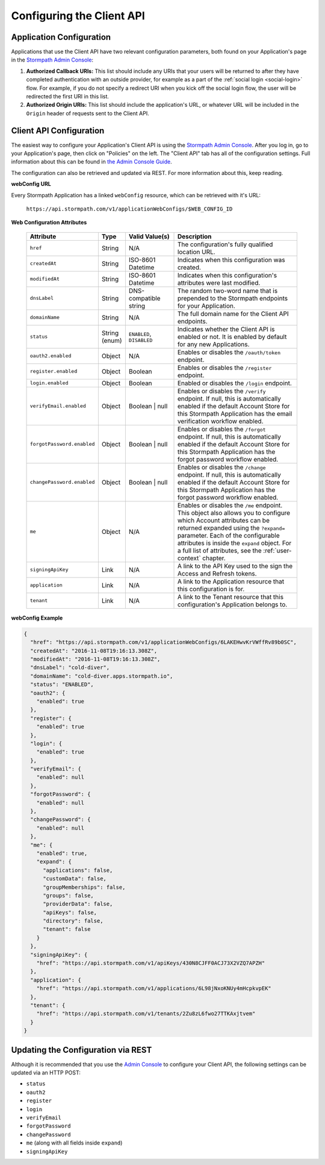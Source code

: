 .. _configuration:

****************************
Configuring the Client API
****************************

Application Configuration
===========================

Applications that use the Client API have two relevant configuration parameters, both found on your Application's page in the `Stormpath Admin Console <https://api.stormpath.com>`__:

1. **Authorized Callback URIs:** This list should include any URIs that your users will be returned to after they have completed authentication with an outside provider, for example as a part of the :ref:`social login <social-login>` flow. For example, if you do not specify a redirect URI when you kick off the social login flow, the user will be redirected the first URI in this list.
2. **Authorized Origin URIs:** This list should include the application's URL, or whatever URL will be included in the ``Origin`` header of requests sent to the Client API.

Client API Configuration
===========================

The easiest way to configure your Application's Client API is using the `Stormpath Admin Console <https://api.stormpath.com>`__. After you log in, go to your Application's page, then click on "Policies" on the left. The "Client API" tab has all of the configuration settings. Full information about this can be found in `the Admin Console Guide <https://docs.stormpath.com/console/product-guide/latest/applications.html#managing-an-application-s-client-api-configuration>`__.

The configuration can also be retrieved and updated via REST. For more information about this, keep reading.

**webConfig URL**

Every Stormpath Application has a linked ``webConfig`` resource, which can be retrieved with it's URL:

  ``https://api.stormpath.com/v1/applicationWebConfigs/$WEB_CONFIG_ID``

**Web Configuration Attributes**

  .. list-table::
    :widths: 10 10 20 60
    :header-rows: 1

    * - Attribute
      - Type
      - Valid Value(s)
      - Description

    * - ``href``
      - String
      - N/A
      - The configuration's fully qualified location URL.

    * - ``createdAt``
      - String
      - ISO-8601 Datetime
      - Indicates when this configuration was created.

    * - ``modifiedAt``
      - String
      - ISO-8601 Datetime
      - Indicates when this configuration's attributes were last modified.

    * - ``dnsLabel``
      - String
      - DNS-compatible string
      - The random two-word name that is prepended to the Stormpath endpoints for your Application.

    * - ``domainName``
      - String
      - N/A
      - The full domain name for the Client API endpoints.

    * - ``status``
      - String (enum)
      - ``ENABLED``, ``DISABLED``
      - Indicates whether the Client API is enabled or not. It is enabled by default for any new Applications.

    * - ``oauth2.enabled``
      - Object
      - N/A
      - Enables or disables the ``/oauth/token`` endpoint.

    * - ``register.enabled``
      - Object
      - Boolean
      - Enables or disables the ``/register`` endpoint.

    * - ``login.enabled``
      - Object
      - Boolean
      - Enabled or disables the ``/login`` endpoint.

    * - ``verifyEmail.enabled``
      - Object
      - Boolean | null
      - Enables or disables the ``/verify`` endpoint. If null, this is automatically enabled if the default Account Store for this Stormpath Application has the email verification workflow enabled.

    * - ``forgotPassword.enabled``
      - Object
      - Boolean | null
      - Enables or disables the ``/forgot`` endpoint. If null, this is automatically enabled if the default Account Store for this Stormpath Application has the forgot password workflow enabled.

    * - ``changePassword.enabled``
      - Object
      - Boolean | null
      - Enables or disables the ``/change`` endpoint. If null, this is automatically enabled if the default Account Store for this Stormpath Application has the forgot password workflow enabled.

    * - ``me``
      - Object
      - N/A
      - Enables or disables the ``/me`` endpoint. This object also allows you to configure which Account attributes can be returned expanded using the ``?expand=`` parameter. Each of the configurable attributes is inside the ``expand`` object. For a full list of attributes, see the :ref:`user-context` chapter.

    * - ``signingApiKey``
      - Link
      - N/A
      - A link to the API Key used to the sign the Access and Refresh tokens.

    * - ``application``
      - Link
      - N/A
      - A link to the Application resource that this configuration is for.

    * - ``tenant``
      - Link
      - N/A
      - A link to the Tenant resource that this configuration's Application belongs to.

**webConfig Example**

.. code-block:: json

  {
    "href": "https://api.stormpath.com/v1/applicationWebConfigs/6LAKEHwvKrVWffRv89b0SC",
    "createdAt": "2016-11-08T19:16:13.308Z",
    "modifiedAt": "2016-11-08T19:16:13.308Z",
    "dnsLabel": "cold-diver",
    "domainName": "cold-diver.apps.stormpath.io",
    "status": "ENABLED",
    "oauth2": {
      "enabled": true
    },
    "register": {
      "enabled": true
    },
    "login": {
      "enabled": true
    },
    "verifyEmail": {
      "enabled": null
    },
    "forgotPassword": {
      "enabled": null
    },
    "changePassword": {
      "enabled": null
    },
    "me": {
      "enabled": true,
      "expand": {
        "applications": false,
        "customData": false,
        "groupMemberships": false,
        "groups": false,
        "providerData": false,
        "apiKeys": false,
        "directory": false,
        "tenant": false
      }
    },
    "signingApiKey": {
      "href": "https://api.stormpath.com/v1/apiKeys/430N8CJFF0ACJ73X2VZQ7APZH"
    },
    "application": {
      "href": "https://api.stormpath.com/v1/applications/6L98jNxoKNUy4mHcpkvpEK"
    },
    "tenant": {
      "href": "https://api.stormpath.com/v1/tenants/2Zu8zL6fwo27TTKAxjtvem"
    }
  }

Updating the Configuration via REST
===================================

Although it is recommended that you use the `Admin Console <https://docs.stormpath.com/console/product-guide/latest/applications.html#managing-an-application-s-client-api-configuration>`__ to configure your Client API, the following settings can be updated via an HTTP POST:

- ``status``
- ``oauth2``
- ``register``
- ``login``
- ``verifyEmail``
- ``forgotPassword``
- ``changePassword``
- ``me`` (along with all fields inside ``expand``)
- ``signingApiKey``